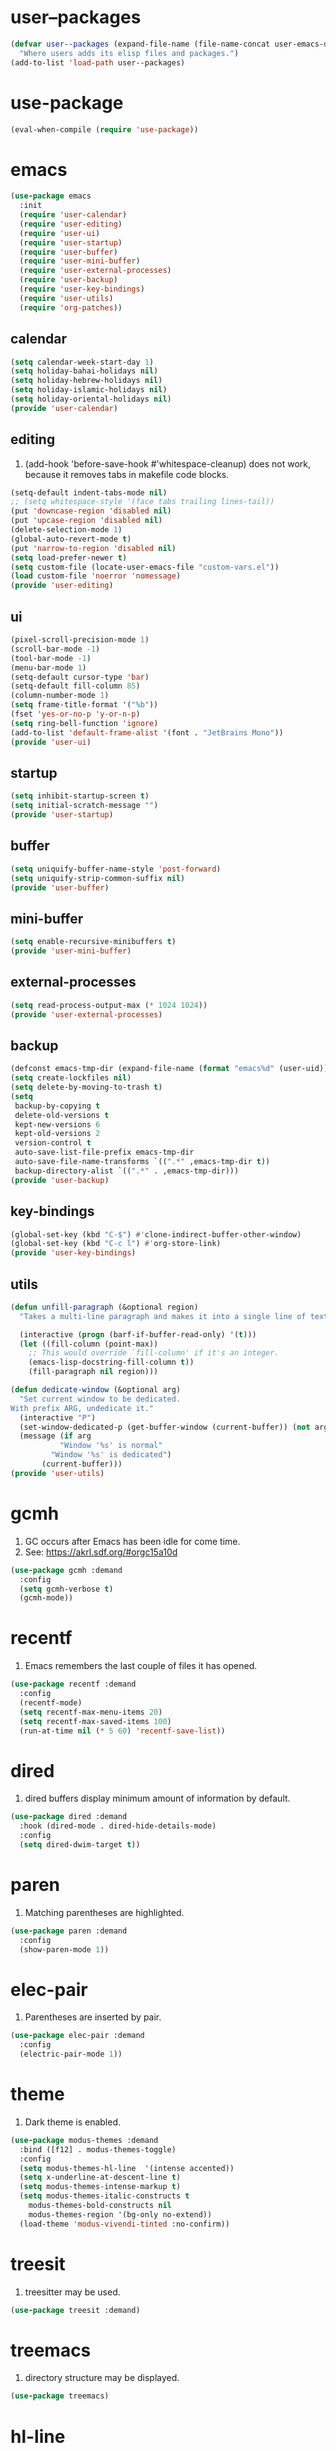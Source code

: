 #+PROPERTY: header-args :tangle init.el :comments org

* COMMENT package.el

#+begin_src emacs-lisp
(require 'package)
(add-to-list 'package-archives '("melpa" . "https://melpa.org/packages/") t)
(package-initialize)
#+end_src

* user--packages

#+begin_src emacs-lisp
(defvar user--packages (expand-file-name (file-name-concat user-emacs-directory "elisp"))
  "Where users adds its elisp files and packages.")
(add-to-list 'load-path user--packages)
#+end_src

* use-package

#+begin_src emacs-lisp
(eval-when-compile (require 'use-package))
#+end_src

* emacs

#+begin_src emacs-lisp
(use-package emacs
  :init
  (require 'user-calendar)
  (require 'user-editing)
  (require 'user-ui)
  (require 'user-startup)
  (require 'user-buffer)
  (require 'user-mini-buffer)
  (require 'user-external-processes)
  (require 'user-backup)
  (require 'user-key-bindings)
  (require 'user-utils)
  (require 'org-patches))
#+end_src

** calendar
:PROPERTIES:
:header-args+: :tangle elisp/user-calendar.el
:END:

#+begin_src emacs-lisp
(setq calendar-week-start-day 1)
(setq holiday-bahai-holidays nil)
(setq holiday-hebrew-holidays nil)
(setq holiday-islamic-holidays nil)
(setq holiday-oriental-holidays nil)
(provide 'user-calendar)
#+end_src

** editing
:PROPERTIES:
:header-args+: :tangle elisp/user-editing.el
:END:

1. (add-hook 'before-save-hook #'whitespace-cleanup) does not work,
   because it removes tabs in makefile code blocks.

#+begin_src emacs-lisp
(setq-default indent-tabs-mode nil)
;; (setq whitespace-style '(face tabs trailing lines-tail))
(put 'downcase-region 'disabled nil)
(put 'upcase-region 'disabled nil)
(delete-selection-mode 1)
(global-auto-revert-mode t)
(put 'narrow-to-region 'disabled nil)
(setq load-prefer-newer t)
(setq custom-file (locate-user-emacs-file "custom-vars.el"))
(load custom-file 'noerror 'nomessage)
(provide 'user-editing)
#+end_src

** ui
:PROPERTIES:
:header-args+: :tangle elisp/user-ui.el
:END:

#+begin_src emacs-lisp
(pixel-scroll-precision-mode 1)
(scroll-bar-mode -1)
(tool-bar-mode -1)
(menu-bar-mode 1)
(setq-default cursor-type 'bar)
(setq-default fill-column 85)
(column-number-mode 1)
(setq frame-title-format '("%b"))
(fset 'yes-or-no-p 'y-or-n-p)
(setq ring-bell-function 'ignore)
(add-to-list 'default-frame-alist '(font . "JetBrains Mono"))
(provide 'user-ui)
#+end_src

** startup
:PROPERTIES:
:header-args+: :tangle elisp/user-startup.el
:END:

#+begin_src emacs-lisp
(setq inhibit-startup-screen t)
(setq initial-scratch-message "")
(provide 'user-startup)
#+end_src

** buffer
:PROPERTIES:
:header-args+: :tangle elisp/user-buffer.el
:END:

#+begin_src emacs-lisp
(setq uniquify-buffer-name-style 'post-forward)
(setq uniquify-strip-common-suffix nil)
(provide 'user-buffer)
#+end_src

** mini-buffer
:PROPERTIES:
:header-args+: :tangle elisp/user-mini-buffer.el
:END:

#+begin_src emacs-lisp
(setq enable-recursive-minibuffers t)
(provide 'user-mini-buffer)
#+end_src

** external-processes
:PROPERTIES:
:header-args+: :tangle elisp/user-external-processes.el
:END:

#+begin_src emacs-lisp
(setq read-process-output-max (* 1024 1024))
(provide 'user-external-processes)
#+end_src

** backup
:PROPERTIES:
:header-args+: :tangle elisp/user-backup.el
:END:

#+begin_src emacs-lisp
(defconst emacs-tmp-dir (expand-file-name (format "emacs%d" (user-uid)) temporary-file-directory))
(setq create-lockfiles nil)
(setq delete-by-moving-to-trash t)
(setq
 backup-by-copying t
 delete-old-versions t
 kept-new-versions 6
 kept-old-versions 2
 version-control t
 auto-save-list-file-prefix emacs-tmp-dir
 auto-save-file-name-transforms `((".*" ,emacs-tmp-dir t))
 backup-directory-alist `((".*" . ,emacs-tmp-dir)))
(provide 'user-backup)
#+end_src

** key-bindings
:PROPERTIES:
:header-args+: :tangle elisp/user-key-bindings.el
:END:

#+begin_src emacs-lisp
(global-set-key (kbd "C-$") #'clone-indirect-buffer-other-window)
(global-set-key (kbd "C-c l") #'org-store-link)
(provide 'user-key-bindings)
#+end_src

** utils
:PROPERTIES:
:header-args+: :tangle elisp/user-utils.el
:END:

#+begin_src emacs-lisp
(defun unfill-paragraph (&optional region)
  "Takes a multi-line paragraph and makes it into a single line of text."

  (interactive (progn (barf-if-buffer-read-only) '(t)))
  (let ((fill-column (point-max))
	;; This would override `fill-column' if it's an integer.
	(emacs-lisp-docstring-fill-column t))
    (fill-paragraph nil region)))

(defun dedicate-window (&optional arg)
  "Set current window to be dedicated.
With prefix ARG, undedicate it."
  (interactive "P")
  (set-window-dedicated-p (get-buffer-window (current-buffer)) (not arg))
  (message (if arg
	       "Window '%s' is normal"
	     "Window '%s' is dedicated")
	   (current-buffer)))
(provide 'user-utils)
#+end_src

* gcmh

1. GC occurs after Emacs has been idle for come time.
2. See: https://akrl.sdf.org/#orgc15a10d

#+begin_src emacs-lisp
(use-package gcmh :demand
  :config
  (setq gcmh-verbose t)
  (gcmh-mode))
#+end_src

* recentf

1. Emacs remembers the last couple of files it has opened.

#+begin_src emacs-lisp
(use-package recentf :demand
  :config
  (recentf-mode)
  (setq recentf-max-menu-items 20)
  (setq recentf-max-saved-items 100)
  (run-at-time nil (* 5 60) 'recentf-save-list))
#+end_src

* dired

1. dired buffers display minimum amount of information by default.

#+begin_src emacs-lisp
(use-package dired :demand
  :hook (dired-mode . dired-hide-details-mode)
  :config
  (setq dired-dwim-target t))
#+end_src

* paren

1. Matching parentheses are highlighted.

#+begin_src emacs-lisp
(use-package paren :demand
  :config
  (show-paren-mode 1))
#+end_src

* elec-pair

1. Parentheses are inserted by pair.

#+begin_src emacs-lisp
(use-package elec-pair :demand
  :config
  (electric-pair-mode 1))
#+end_src

* theme

1. Dark theme is enabled.

#+begin_src emacs-lisp
(use-package modus-themes :demand
  :bind ([f12] . modus-themes-toggle)
  :config
  (setq modus-themes-hl-line  '(intense accented))
  (setq x-underline-at-descent-line t)
  (setq modus-themes-intense-markup t)
  (setq modus-themes-italic-constructs t
	modus-themes-bold-constructs nil
	modus-themes-region '(bg-only no-extend))
  (load-theme 'modus-vivendi-tinted :no-confirm))
#+end_src

* treesit

1. treesitter may be used.

#+begin_src emacs-lisp
(use-package treesit :demand)
#+end_src

* treemacs

1. directory structure may be displayed.

#+begin_src emacs-lisp
(use-package treemacs)
#+end_src

* hl-line

1. The current line is highlighted.

#+begin_src emacs-lisp
(use-package hl-line :demand
  :config
  (global-hl-line-mode 1))
#+end_src

* diff-hl

1. If a file is managed by a version manager like Git,
   then highlight the differences introduced.

#+begin_src emacs-lisp
(use-package diff-hl
  :config
  (when (null vc-handled-backends)
    (message "%s" "global-diff-hl-mode cannot work. See documentation.")))
#+end_src

* iedit

1. If a region is selected and the key sequence pressed,
   then all the occurrences of the current region in the buffer are highlighted.
2. If one occurrence is modified,
   then change are propagated to all other occurrences simultaneously.

#+begin_src emacs-lisp
(use-package iedit :demand
  :bind ("C-;" . iedit-mode))
#+end_src

* repeat

1. Most recently executed command may be repeated.

#+begin_src emacs-lisp
(use-package repeat :demand)
#+end_src

* imenu

1. If activated, then Jump to a place in the buffer chosen
   using a buffer menu or mouse menu.

#+begin_src emacs-lisp
(use-package imenu :demand
  :config
  (setq imenu-auto-rescan t))
#+end_src

* tab-bar

#+begin_src emacs-lisp
(use-package tab-bar :demand
  :bind
  (("C-+" . tab-bar-switch-to-next-tab)
   ("C--" . tab-bar-switch-to-prev-tab))
  :config
  (tab-bar-mode))
#+end_src

* avy

1. The point may be moved anywhere in a few keystrokes.

#+begin_src emacs-lisp
(use-package avy :demand
  :bind
  ("C-:" . avy-goto-char))
#+end_src

* expand-region

1. If keys sequence is pressed, then the selected region is incread by semantic units.

#+begin_src emacs-lisp
(use-package expand-region :demand
  :bind
  ("C-<" . er/expand-region))
#+end_src

* magit

#+begin_src emacs-lisp
(use-package magit
  :config
  (defun transient-prefix-object ()
    (or transient--prefix transient-current-prefix))
  (setq magit-diff-refine-hunk (quote all))
  :bind
  (("C-x g" . magit-status)))
#+end_src

* paredit

#+begin_src emacs-lisp
(use-package paredit
  :hook
  (emacs-lisp-mode . paredit-mode)
  (scheme-mode . paredit-mode))
#+end_src

* rainbow-delimiters

#+begin_src emacs-lisp
(use-package rainbow-delimiters
  :hook (prog-mode . rainbow-delimiters-mode))
#+end_src

* geiser

#+begin_src emacs-lisp
(use-package geiser
  :demand
  :config
  (setq geiser-active-implementations '(guile))
  (setq geiser-default-implementation 'guile)
  :hook
  (scheme-mode . geiser-mode))

(use-package geiser-guile
  :demand
  :config
  (add-to-list 'geiser-guile-load-path "~/src/guix"))

(use-package macrostep
  :demand)

(use-package macrostep-geiser
  :defer t
  :after (geiser macrostep)
  :config
  (add-hook 'geiser-mode-hook #'macrostep-geiser-setup)
  (add-hook 'geiser-repl-mode-hook #'macrostep-geiser-setup))
#+end_src
* esup

#+begin_src emacs-lisp
(use-package esup
  :defer t
  :commands (esup))
#+end_src

* rg

#+begin_src emacs-lisp
(use-package rg :demand
  :config
  (rg-enable-default-bindings)
  (setq rg-command-line-flags '()))
#+end_src

* vertico

1. If Emacs offers options to choose from, then display a vertical completion UI.

#+begin_src emacs-lisp
(use-package vertico
  :demand
  :config
  (vertico-mode)
  (setq vertico-scroll-margin 0)
  (setq vertico-count 20)
  (setq vertico-resize t)
  (setq vertico-cycle t)
  ;; Optional: Enable vertico-multiform for better completion UI
  (vertico-multiform-mode)
  (setq vertico-multiform-categories
        '((file grid)
          (consult-grep buffer))))
#+end_src

* xref

#+begin_src emacs-lisp
(use-package xref :demand)
#+end_src

* consult

1. Search and navigation commands based on the Emacs completion function completing-read,
   are provided.
2. For instance, compare ~consult-imenu~ and ~imenu~.

#+begin_src emacs-lisp
(use-package consult
  :demand
  :bind
  (("C-s" . consult-line)
   ("C-r" . consult-ripgrep)
   ("C-c f" . consult-find)
   ("M-." . xref-find-definitions)
   ("M-i" . consult-imenu)
   ("C-x b" . consult-buffer)
   ("C--" . consult-mark)
   ("C-y" . consult-yank-replace)
   ("C-z" . consult-recent-file)
   ("M-g g" . consult-goto-line))
  :hook
  (completion-list-mode . consult-preview-at-point-mode)
  :config
  (advice-add #'register-preview :override #'consult-register-window)
  (setq xref-show-xrefs-function #'consult-xref
        xref-show-definitions-function #'consult-xref))
#+end_src

* orderless

1. Orderless completion style that divides the pattern into space-separated components,
   and matches candidates that match all of the components in any order is provided.

#+begin_src emacs-lisp
(use-package orderless :demand
  :custom
  (completion-styles '(orderless basic))
  (completion-category-defaults nil)
  (completion-category-overrides '((file (styles basic partial-completion)))))
#+end_src

* marginalia

1. Meta-data are added to completion candidates like descriptions.
2. Cycle annotators using the provided key sequence

#+begin_src emacs-lisp
(use-package marginalia :demand
  :bind (:map minibuffer-local-map
	 ("M-A" . marginalia-cycle))

  :config
  (marginalia-mode))
#+end_src

* yasnippet

#+begin_src emacs-lisp
(use-package yasnippet :demand
  :init
  (require 'f)
  :config
  (setq yas--default-user-snippets-dir nil)
  (add-to-list 'yas-snippet-dirs (f-join user-emacs-directory "snippets"))
  (setq yas-new-snippet-default
	"# -*- mode: snippet -*-
# name: $1
# key: ${2:${1:$(yas--key-from-desc yas-text)}}
# expand-env: ((yas-indent-line 'fixed) (yas-wrap-around-region 'nil))
# --
$0`(yas-escape-text yas-selected-text)`")
  (yas-global-mode))
#+end_src

* corfu

1. In-buffer completion is enhanced with a small completion popup.

#+begin_src emacs-lisp
(use-package corfu
  :disabled t
  :demand
  :bind (:map corfu-map
	      ("M-SPC"      . corfu-insert-separator)
	      ("TAB"        . corfu-next)
	      ([tab]        . corfu-next)
	      ("S-TAB"      . corfu-previous)
	      ([backtab]    . corfu-previous)
	      ("RET"        . corfu-insert))
  :custom
  (corfu-cycle t)
  (corfu-auto nil)
  (corfu-quit-no-match 'separator)
  (corfu-auto-prefix 2)
  (corfu-auto-delay 0.1)
  (corfu-popupinfo-delay '(0.5 . 0.2))
  (corfu-preview-current 'insert)
  (corfu-preselect 'prompt)
  (corfu-on-exact-match nil)
  :config
  (corfu-history-mode 1)
  (corfu-popupinfo-mode 1)
  (global-corfu-mode 1))
#+end_src

* corfu-candidate-overlay

#+begin_src emacs-lisp
(use-package corfu-candidate-overlay :demand
  :disabled t
  :after corfu
  :bind (("C-<tab>" . completion-at-point)
	 ("C-!" . corfu-candidate-overlay-complete-at-point))
  :config
  ;; enable corfu-candidate-overlay mode globally
  ;; this relies on having corfu-auto set to nil
  (corfu-candidate-overlay-mode +1))
#+end_src

* cape

#+begin_src emacs-lisp
(use-package cape
  :defer t
  :bind (("C-c f" . cape-file)
         ("C-c h" . cape-history))
  :init
  (defun my/add-shell-completion ()
    (add-to-list 'completion-at-point-functions 'cape-history)
    (add-to-list 'completion-at-point-functions 'pcomplete-completions-at-point))
  (add-hook 'shell-mode-hook #'my/add-shell-completion)
  :config
  (advice-add #'comint-completion-at-point :around #'cape-wrap-nonexclusive)
  (advice-add #'pcomplete-completions-at-point :around #'cape-wrap-silent)
  (advice-add #'pcomplete-completions-at-point :around #'cape-wrap-purify))
#+end_src

* dabbrev

#+begin_src emacs-lisp
(use-package dabbrev
  :disabled t
  :demand
  :bind (("M-/" . dabbrev-completion)
         ("C-M-/" . dabbrev-expand))
  :config
  (add-to-list 'dabbrev-ignored-buffer-regexps "\\` ")
  (add-to-list 'dabbrev-ignored-buffer-modes 'doc-view-mode)
  (add-to-list 'dabbrev-ignored-buffer-modes 'pdf-view-mode)
  (add-to-list 'dabbrev-ignored-buffer-modes 'tags-table-mode))
#+end_src

* savehist

#+begin_src emacs-lisp
(use-package savehist :demand
  :config
  (savehist-mode))
#+end_src

* multiple-cursors

#+begin_src emacs-lisp
(use-package multiple-cursors :demand
  :bind (("M-m" . mc/edit-lines)))
#+end_src

* olivetti

#+begin_src emacs-lisp
(use-package olivetti :demand
  :config
  (setq olivetti-body-width 100))
#+end_src

* css

#+begin_src emacs-lisp
(use-package css-ts-mode
  :mode "\\.css\\'"
  :init
  (add-to-list 'major-mode-remap-alist '(css-mode . css-ts-mode)))
#+end_src

* epa-file

#+begin_src emacs-lisp
(use-package epa-file
  :config
  (epa-file-enable)
  (setq epa-file-name-regexp "\\.\\(gpg\\|asc\\)$")
  (epa-file-name-regexp-update)
  (setq epa-use-gpg-agent t)

  :hook
  ((find-file . user--protect-secret-files)
   (after-save . user--protect-secret-files)))

(defun user--protect-secret-files ()
  "Make files with .gpg or .asc extensions read-only when opened or saved."
  (when-let ((file-path (buffer-file-name)))
    (when (string-match-p ".*\\.\\(?:asc\\|gpg\\)$" file-path)
      (read-only-mode 1))))
#+end_src

* JavaScript

#+begin_src emacs-lisp
(use-package js
  :mode (("\\.js\\'" . js-ts-mode)
	 ("\\.json\\'" . js-ts-mode)))
#+end_src

* Python

#+begin_src emacs-lisp
(use-package python
  :hook (python-mode . (lambda ()
			 (setq python-indent-offset 4)
			 (setq indent-tabs-mode nil)
			 (setq python-indent-guess-indent-offset nil))))
#+end_src

* web-mode

#+begin_src emacs-lisp
(use-package web-mode
  :mode ("\\.html?\\'" . web-mode)
  :config
  (setq web-mode-indent-style 1)
  (setq web-mode-markup-indent-offset 2)
  (setq web-mode-css-indent-offset 2)
  (setq web-mode-code-indent-offset 2))
#+end_src

* sh-script

#+begin_src emacs-lisp
(use-package sh-mode
  :mode "\\.bash\\'"
  :init
  (add-to-list 'major-mode-remap-alist '(sh-mode . bash-ts-mode))
  (let* ((bash-ls-cmd "bash-language-server")
	 (exit-status (call-process bash-ls-cmd nil nil nil "--version")))
    (unless (= exit-status 0)
      (message "WARNING: %s not found; bash language server functionality might
be limited." bash-ls-cmd)))
  :config
  (setq sh-basic-offset 2
	sh-indentation 2)
  :hook
  (bash-ts-mode . eglot-ensure))
#+end_src

* elixir

#+begin_src emacs-lisp
(add-to-list 'load-path (file-name-concat user--packages "elixir-ts-mode"))
(use-package elixir-ts-mode :demand
  :preface
  (unless (treesit-language-available-p 'elixir)
    (elixir-ts-install-grammar))
  :hook (elixir-mode . eglot-ensure)
  :config
  (autoload 'elixir-ts-mode "elixir-ts-mode" "Major mode for Elixir" t))

(use-package elixir-mode
  :mode (("\\.ex\\'" . elixir-mode)
	 ("\\.exs\\'" . elixir-mode))
  :init
  (add-to-list 'major-mode-remap-alist '(elixir-mode . elixir-ts-mode)))

(add-to-list 'load-path (file-name-concat user--packages "heex-ts-mode"))
(use-package heex-ts-mode
  :mode "\\.heex\\'"
  :preface
  (unless (treesit-language-available-p 'heex)
    (heex-ts-install-grammar)))
#+end_src

* project

#+begin_src emacs-lisp
(use-package project :demand
  :config
  (setq project-vc-extra-root-markers '("project-root" "mix.exs")))
#+end_src

* eglot

#+begin_src emacs-lisp
(use-package eglot
  :demand
  :config
  (add-to-list
   'eglot-server-programs
   `(elixir-ts-mode ,(file-name-concat user--packages "elixir-ls/language_server.sh"))))
#+end_src

* pyvenv

#+begin_src emacs-lisp
(use-package pyvenv)
#+end_src

* COMMENT flycheck

#+begin_src emacs-lisp
(use-package flycheck
  :config
  (flycheck-package-setup))
#+end_src

* flymake

#+begin_src emacs-lisp
(use-package flymake :demand)
#+end_src

* locs-and-refs

#+begin_src emacs-lisp
(add-to-list 'load-path (file-name-concat user--packages "locs-and-refs/_dist"))
(use-package locs-and-refs :demand
  :config
  (modus-themes-with-colors
     (custom-set-faces
      `(locs-and-refs-location-face
	((t (:foreground ,magenta-faint :underline t))))
      `(locs-and-refs-reference-face
	((t (:foreground ,red-faint :underline t))))))
  (locs-and-refs-mode))
#+end_src

* COMMENT org-tidy

#+begin_src emacs-lisp
(use-package org-tidy)
#+end_src

* org-patches
:PROPERTIES:
:header-args+: :tangle elisp/org-patches.el
:END:

#+begin_src emacs-lisp
(provide 'org-patches)
#+end_src

** Property drawers are removed after tangling

#+begin_src emacs-lisp
(defun user--org-remove-property-drawers ()
  "After tangling, remove all :PROPERTIES: drawers."
  (save-excursion
    (goto-char (point-min))
    (while (re-search-forward "^.*:PROPERTIES:$" nil t)
      (let ((start (line-beginning-position)))
	(when (re-search-forward "^.*:END:\n" nil t)
	  (delete-region start (point)))))
    (when (buffer-modified-p)
      (save-buffer))))
(add-hook 'org-babel-post-tangle-hook #'user--org-remove-property-drawers)
#+end_src

** org-babel-spec-to-string is fixed
Like the original version
but do not insert useless new line.

#+begin_src emacs-lisp
(defun org-babel-spec-to-string (spec)
  "Insert SPEC into the current file.

Insert the source-code specified by SPEC into the current source
code file.  This function uses `comment-region' which assumes
that the appropriate major-mode is set.  SPEC has the form:

  (start-line file link source-name params body comment)"
  (pcase-let*
      ((`(,start ,file ,link ,source ,info ,body ,comment) spec)
       (comments (cdr (assq :comments info)))
       (link? (or (string= comments "both") (string= comments "link")
		  (string= comments "yes") (string= comments "noweb")))
       (link-data `(("start-line" . ,(number-to-string start))
		    ("file" . ,file)
		    ("link" . ,link)
		    ("source-name" . ,source)))
       (insert-comment (lambda (text)
			 (when (and comments
				    (not (string= comments "no"))
				    (org-string-nw-p text))
			   (if org-babel-tangle-uncomment-comments
			       ;; Plain comments: no processing.
			       (insert text)
			     ;; Ensure comments are made to be comments.  Also ignore
			     ;; invisible characters when commenting.
			     (comment-region
			      (point)
			      (progn (insert (org-no-properties text))
				     (point))))))))
    (when comment (funcall insert-comment comment))
    (when link?
      (funcall insert-comment
	       (org-fill-template
		org-babel-tangle-comment-format-beg link-data)))
    (insert body "\n")
    (when link?
      (funcall insert-comment
	       (org-fill-template
		org-babel-tangle-comment-format-end link-data)))))
#+end_src

** Try to format all JS code blocks
- λ()
  - point :≡ point-min()
  - search-next-code-block() ≡
    - error[msg] ⇒ message(msg)
    - nil ⇒ ■
    - pair[start end] ⇒
      - format-code extract-code(start end) ≡
	- error[msg] ⇒ message(msg)
	- formatted-code ⇒ replace-code(start end formatted-code)
      - point :≡ end
      - λ()

#+begin_src emacs-lisp
(defun user-format-all-js-code-blocks ()
  "Format all JavaScript code blocks in the current buffer using Biomejs or Prettier.
If neither Prettier nor Biomejs is found in the PATH, signal an error.
Iteratively processes all blocks marked with the 'js' tag."
  (interactive)
  (save-excursion
    (goto-char (point-min))
    (while (not (eobp))
      (pcase (user--next-code-block "js")
	('nil
	 (message "All JS code blocks have been formatted using %s" (user--format-code-cmd))
	 (end-of-buffer))
	(`(:error ,msg)
	 (user-error msg))
	(`(,start ,end)
	 (pcase (user--format-code (user--extract-code start end)
				   (get-buffer-create "*Formatting errors*"))
	   (`(:error ,msg)
	    (message "Code block starting at %s has not been formatted.\n%s" start msg)

	    (goto-char end))
	   (formatted-code
	    (user--replace-code start end formatted-code)
	    (goto-char start)
	    (pcase (user--next-code-block "js")
	      (`(,start ,end)
	       (goto-char end))))))))))

(defun user--next-code-block (tag)
  "Find the next code block tagged with TAG in the current buffer.
Returns nil if no block is found, or a list (START END) indicating
the region of the block, or an error if an unmatched block is found."
  (save-excursion
    (let ((case-fold-search t) begin-re end-re start)
      (setq begin-re
	    (rx-to-string `(seq bol (0+ " ") "#+begin_src" (1+ " ") (literal ,tag) (not word))))
      (pcase (search-forward-regexp begin-re nil t)
	('nil nil)
	(_
	 (backward-char)
	 (forward-line 1)
	 (setq start (point))
	 (setq end-re (rx-to-string '(seq bol (0+ " ") "#+end_src" (0+ " "))))
	 (pcase (search-forward-regexp end-re nil t)
	   ('nil
	    (list :error (format "start of code block at %s has no matching end")))
	   (_
	    (beginning-of-line)
	    (list start (point)))))))))

(defun user--extract-code (start end)
  "Extract the code between START and END in the current buffer.
Returns the content of the region as a string."
  (buffer-substring-no-properties start end))

(defun user--replace-code (start end code)
  "Replace the content between START and END with CODE in the current buffer."
  (save-excursion
    (kill-region start end)
    (goto-char start)
    (insert code)))

(defun user--format-code (code error-buffer)
  "Format the given CODE using Prettier.
If formatting succeeds, return the formatted code as a string.
If an error occurs, insert the error message into ERROR-BUFFER
and return an error indicator."
  (if (string= code "")
      ""
    (let (return-code)
      (with-temp-buffer
	(insert code)
	(setq return-code
	      (shell-command-on-region
	       (point-min)
	       (point-max)
	       (user--format-code-cmd)
	       (current-buffer) t
	       error-buffer))
	(pcase return-code
	  (0
	   (buffer-substring-no-properties (point-min) (point-max)))
	  (_
	   (list :error (format "Formatting error. See buffer %s" (buffer-name error-buffer)))))))))

(setq user--format-code-cmd-cache nil)
(defun user--format-code-cmd ()
  (if (null user--format-code-cmd-cache)
      (setq user--format-code-cmd-cache
	    (pcase (executable-find "biome")
	      ((and (pred stringp) path)
	       (format "%s format --indent-style space --indent-width 4 --stdin-file-path tmp.js" path))
	      (_
	       (pcase (executable-find "prettier")
		 ((and (pred stringp) path)
		  (format "%s --stdin-filepath tmp.js" path))
		 (_
		  (user-error "neither biome nor prettier in the PATH"))))))
    user--format-code-cmd-cache))
#+end_src

* org
:PROPERTIES:
:ID:       cc511d66-615b-4a92-8481-fb63ba23c43f
:END:

#+begin_src emacs-lisp
(use-package org
  :bind
  (("C-c C-l" . org-insert-link)
   ("M-RET" . org-insert-heading)
   ("M-<right>" . org-metaright)
   ("M-p" . org-copy-outline-path-to-kill-ring)
   ("C-c i" . org-clock-in)
   ("C-c o" . org-clock-out))

  :custom
  ;; TODO Org Mode maintainer.
  ;(org-element--cache-self-verify nil)
  ;(org-element--cache-self-verify-frequency 1.0)
  (org-fontify-emphasized-text t)
  (org-babel-python-command-nonsession "python3")
  (org-startup-folded 'show2levels)
  (org-ellipsis " ")
  (org-hide-leading-stars t)
  (org-startup-indented nil)
  (org-src-fontify-natively t)
  (org-id-link-to-org-use-id t)
  (org-link-keep-stored-after-insertion t)
  (org-imenu-depth 100)
  (org-src-preserve-indentation t)
  (org-hide-emphasis-markers t)
  (org-todo-keywords
   '((sequence "TODO(t)" "WAITING(w)" "DOING(g)" "|" "DONE(d)" "FAILED(f)" "CANCELED(c)")))
  (org-todo-keyword-faces
   '(("TODO" . (:foreground "red" :family "JetBrains Mono" :height 0.9))
     ("WAITING" . (:foreground "orange" :family "JetBrains Mono" :height 0.9))
     ("DOING" . (:foreground "orange" :family "JetBrains Mono" :height 0.9))
     ("FAILED" . (:foreground "purple" :family "JetBrains Mono" :height 0.9))
     ("DONE" . (:foreground "green" :family "JetBrains Mono" :height 0.9))
     ("CANCELED" . (:foreground "grey" :family "JetBrains Mono" :height 0.9))))
  (org-log-into-drawer t)
  (org-clock-into-drawer t)

  :config
  ;; (setq org-element--cache-self-verify 'backtrace)
  (add-to-list 'org-src-lang-modes '("js" . js-ts))
  (add-to-list 'org-src-lang-modes '("json" . js-ts))
  (add-to-list 'org-src-lang-modes '("heex" . heex-ts))

  (org-babel-do-load-languages
   'org-babel-load-languages
   '((emacs-lisp . t)
     (C . t)
     (css . t)
     (shell . t)
     (lisp . t)
     (scheme . t)
     (dot . t)
     (awk . t)
     (R . t)
     (python . t)
     (js . t)))

  (defun org-for-all-headings-add-id ()
    "Generate ID for any headings that are missing one"
    (interactive)
    (org-map-entries
     (lambda ()
       (let ((ID (org-entry-get (point) "ID")))
	 (when (null ID)
	   (org-entry-put (point) "ID" (org-id-new)))))))

  (defun org-copy-outline-path-to-kill-ring ()
    "Copy the current outline path formatted for Org mode to the kill ring."
    (interactive)
    (let ((path (org-format-outline-path (org-get-outline-path t) 10000)))
      (kill-new path)
      (message "Outline path copied to kill ring: %s" path)))

  (require 'org-patches))
#+end_src

* makefile

#+begin_src emacs-lisp
(use-package make-mode :demand
  :hook (makefile-mode . user--indent-makefile-code-blocks-with-tabs)
  :config
  (defun user--indent-makefile-code-blocks-with-tabs ()
    (setq indent-tabs-mode t)))
#+end_src

* org-agenda
:PROPERTIES:
:ID:       13586139-b0d3-406c-a3bc-e683ccc194e9
:END:

#+begin_src emacs-lisp
(use-package org-agenda :demand
  :bind (("C-c a" . org-agenda))

  :config
  (setq org-agenda-skip-scheduled-if-done nil
	org-agenda-span 'day
	org-agenda-show-future-repeats 'next
	org-columns-default-format-for-agenda "%SCHEDULED %CATEGORY %TODO %ITEM %Effort(Effort){:} %CLOCKSUM(Clocked)"
	org-deadline-warning-days 1
	org-agenda-sorting-strategy '(time-up todo-state-down priority-down)
	org-agenda-prefix-format
	'((agenda . " %-12t %-18:c %s")
	  (todo . " %i %-12:c")
	  (tags . " %i %-12:c")
	  (search . " %i %-12:c"))
	org-agenda-time-grid
	'((daily today require-timed)
	  (600 2400)
	  " ┄┄┄┄┄ " "┄┄┄┄┄┄┄┄┄┄┄┄┄┄┄"))

  (defun user--set-org-agenda-files (&rest _rest)
    "Dynamically set org-agenda-files based on TODO keywords in .org files."
    (let* ((keywords (with-temp-buffer
		       (org-mode)
		       (concat "(" (mapconcat #'identity org-todo-keywords-1 "|") ")")))
	   (command (format "rg -u -m 1 -l -g '*.%s' '^\\*+ +%s' ~" "%s" keywords))
	   (files (s-split "\n" (s-trim (shell-command-to-string (format command "org"))))))
      (setq org-agenda-files (seq-filter #'user--set-org-agenda-files-filters files))
      (message (string-join org-agenda-files "\n"))))

  (defun user--set-org-agenda-files-filters (file)
    (not (or (string-match-p ".*worg.*" file)
	     (string-match-p ".*/dl-python-extracteur/tests/.*" file)
	     (string-match-p ".*/dl-python-docparser/tests/.*" file))))

  (advice-add #'org-agenda :before #'user--set-org-agenda-files))
#+end_src

* eshell

#+begin_src emacs-lisp
(use-package eshell :demand
  :config
  (defun eshell-prompt ()
    "Custom prompt for eshell with only the current directory name."
    (concat
     (file-name-nondirectory (eshell/pwd))
     " $ "))

  ;; Set the custom prompt function
  (setq eshell-prompt-function 'eshell-prompt))
#+end_src

* systemd

#+begin_src emacs-lisp
(use-package systemd :demand)
#+end_src

* epg

#+begin_src emacs-lisp
(use-package epg :demand
  :config
  (setq epg-gpg-program (expand-file-name "~/.guix-profile/bin/gpg")))
#+end_src

* circe

#+begin_src emacs-lisp
(use-package circe
  :demand
  :custom
  (circe-use-cycle-completion t)
  (circe-case-insensitive-completion t)
  (circe-format-say "{nick:-16s}: {body}")
  (circe-format-self-say "<{nick:-16s}>: {body}")
  (circe-display-activity nil)
  (circe-network-options
   `(("Libera Chat"
      :nick "phfrohring"
      :channels ("#emacs" "#guix")
      :nickserv-password ,(getenv "NICKSERVPWD"))))
  (circe-reduce-lurker-spam t)
  :hook
  (circe-channel-mode-hook . enable-circe-color-nicks))
#+end_src

* beacon

#+begin_src emacs-lisp
(use-package beacon
  :disabled ;Does not work for some reason with the current setup.
  :config
  (beacon-mode 1))
#+end_src

* total-recall

#+begin_src emacs-lisp
(add-to-list 'load-path (file-name-concat user--packages "total-recall/_build"))
(use-package total-recall
  :demand)
#+end_src

* reformatter

1. python-mode ⇒ (format-python-buffer) exeuted just before killing the buffer 
2. (format-python-buffer-before-buffer-kill) ⇒ 

#+begin_src emacs-lisp
(use-package reformatter
  :config

  (reformatter-define ruff-format
    :program "ruff"
    :args '("format" "--stdin-filename" "temp.py" "-")
    :stdin t)

  (defun reformatter-python-code-block ()
    (message "TODO"))
  
  (add-hook 'python-mode-hook #'reformatter-python-code-block))
#+end_src

* guix

#+begin_src emacs-lisp
(use-package guix
  :after '(geiser)
  :init
  (with-eval-after-load 'geiser-guile
    (add-to-list 'geiser-guile-load-path (expand-file-name "~/src/guix"))))
#+end_src

* completion-preview

#+begin_src emacs-lisp
(use-package completion-preview
  :demand
  :hook ((prog-mode . completion-preview-mode)
         (text-mode . completion-preview-mode)
         (comint-mode . completion-preview-mode)
         (org-mode . completion-preview-mode))
  :bind (:map completion-preview-active-mode-map
              ("M-n" . completion-preview-next-candidate)
              ("M-p" . completion-preview-prev-candidate)
              ("TAB" . completion-preview-insert))
  :config
  (setq completion-preview-minimum-symbol-length 2)
  (setq completion-preview-exact-match-only nil)
  (setq completion-preview-commands
        (append completion-preview-commands
                '(org-self-insert-command
                  paredit-backward-delete
                  self-insert-command)))
  (setq completion-preview-ignore-case t)
  ;; Add context-aware completion
  (add-hook 'completion-preview-mode-hook
            (lambda ()
              (when (derived-mode-p 'prog-mode)
                (add-to-list 'completion-at-point-functions #'cape-dabbrev t)))))
#+end_src

* local extension

#+begin_src emacs-lisp
(defun extend-init-locally ()
  (let* ((env-var "EMACS_INIT_EXTENSION")
	 (local-conf (getenv env-var)))
    (if (and local-conf (file-exists-p local-conf))
	(load-file local-conf)
      (message "INFO: no local extension to default init.el has been found.
Set %s to a local elisp file to run it after init.el"
	       env-var))))
(extend-init-locally)
#+end_src

* Local Variables  :noexport:

# Local Variables:
# org-confirm-babel-evaluate: nil
# fill-column: 85
# End:
